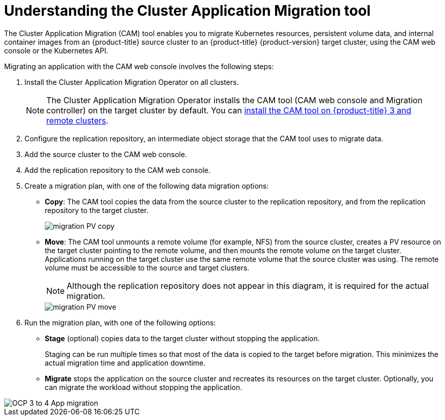 // Module included in the following assemblies:
//
// migration/migrating_3_4/migrating-application-workloads-3-to-4.adoc
// migration/migrating_4_1_4/migrating-application-workloads-4_1-to-4.adoc
// migration/migrating_4_2_4/migrating-application-workloads-4_2-to-4.adoc
[id='migration-understanding-cam_{context}']
= Understanding the Cluster Application Migration tool

The Cluster Application Migration (CAM) tool enables you to migrate Kubernetes resources, persistent volume data, and internal container images from an {product-title} source cluster to an {product-title} {product-version} target cluster, using the CAM web console or the Kubernetes API.

Migrating an application with the CAM web console involves the following steps:

. Install the Cluster Application Migration Operator on all clusters.
+
[NOTE]
====
The Cluster Application Migration Operator installs the CAM tool (CAM web console and Migration controller) on the target cluster by default. You can link:https://access.redhat.com/articles/5064151[install the CAM tool on {product-title} 3 and remote clusters].
====

. Configure the replication repository, an intermediate object storage that the CAM tool uses to migrate data.
. Add the source cluster to the CAM web console.
. Add the replication repository to the CAM web console.
. Create a migration plan, with one of the following data migration options:

* *Copy*: The CAM tool copies the data from the source cluster to the replication repository, and from the replication repository to the target cluster.
+
image::migration-PV-copy.png[]

* *Move*: The CAM tool unmounts a remote volume (for example, NFS) from the source cluster, creates a PV resource on the target cluster pointing to the remote volume, and then mounts the remote volume on the target cluster. Applications running on the target cluster use the same remote volume that the source cluster was using. The remote volume must be accessible to the source and target clusters.
+
[NOTE]
====
Although the replication repository does not appear in this diagram, it is required for the actual migration.
====
+
image::migration-PV-move.png[]

. Run the migration plan, with one of the following options:

* *Stage* (optional) copies data to the target cluster without stopping the application.
+
Staging can be run multiple times so that most of the data is copied to the target before migration. This minimizes the actual migration time and application downtime.

* *Migrate* stops the application on the source cluster and recreates its resources on the target cluster. Optionally, you can migrate the workload without stopping the application.

image::OCP_3_to_4_App_migration.png[]
